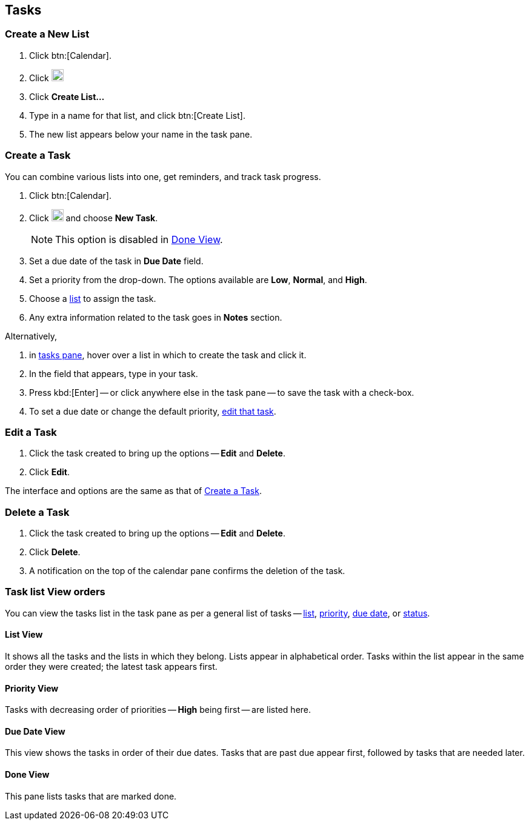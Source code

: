 == Tasks
=== Create a New List

. Click btn:[Calendar].
. Click image:graphics/ellipsis-h.svg[3 dots menu icon, width=20]
. Click *Create List...*
. Type in a name for that list, and click btn:[Create List].
. The new list appears below your name in the task pane.

=== Create a Task
You can combine various lists into one, get reminders, and track task progress.

. Click btn:[Calendar].
. Click image:graphics/ellipsis-h.svg[3 dots menu icon, width=20] and choose *New Task*.
+
NOTE: This option is disabled in <<Done View>>.

. Set a due date of the task in *Due Date* field.
. Set a priority from the drop-down.
The options available are *Low*, *Normal*, and *High*.
. Choose a <<Create a New List, list>> to assign the task.
. Any extra information related to the task goes in *Notes* section.

Alternatively,

. in <<calendar-overview.adoc#_tasks_pane, tasks pane>>, hover over a list in which to create the task and click it.
. In the field that appears, type in your task.
. Press kbd:[Enter] -- or click anywhere else in the task pane -- to save the task with a check-box.
. To set a due date or change the default priority, <<Edit a Task, edit that task>>.

=== Edit a Task
. Click the task created to bring up the options -- *Edit* and *Delete*.
. Click *Edit*.

The interface and options are the same as that of <<Create a Task>>.

=== Delete a Task
. Click the task created to bring up the options -- *Edit* and *Delete*.
. Click *Delete*.
. A notification on the top of the calendar pane confirms the deletion of the task.

=== Task list View orders
You can view the tasks list in the task pane as per a general list of tasks -- <<List View, list>>, <<Priority View, priority>>, <<Due Date View, due date>>, or <<Done View, status>>.

==== List View
It shows all the tasks and the lists in which they belong.
Lists appear in alphabetical order.
Tasks within the list appear in the same order they were created; the latest task appears first.

==== Priority View
Tasks with decreasing order of priorities -- *High* being first -- are listed here.

==== Due Date View
This view shows the tasks in order of their due dates.
Tasks that are past due appear first, followed by tasks that are needed later.

==== Done View
This pane lists tasks that are marked done.
